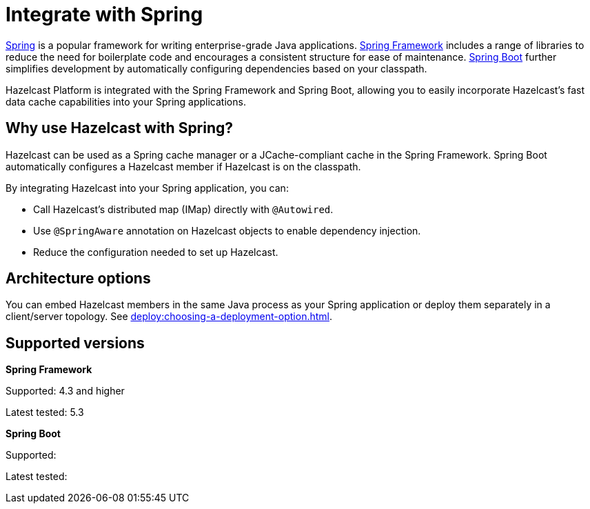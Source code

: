 = Integrate with Spring

https://spring.io/[Spring] is a popular framework for writing enterprise-grade Java applications. https://spring.io/projects/spring-framework[Spring Framework] includes a range of libraries to reduce the need for boilerplate code and encourages a consistent structure for ease of maintenance. https://spring.io/projects/spring-boot[Spring Boot] further simplifies development by automatically configuring dependencies based on your classpath.

Hazelcast Platform is integrated with the Spring Framework and Spring Boot, allowing you to easily incorporate Hazelcast's fast data cache capabilities into your Spring applications.

== Why use Hazelcast with Spring?

Hazelcast can be used as a Spring cache manager or a JCache-compliant cache in the Spring Framework. Spring Boot automatically configures a Hazelcast member if Hazelcast is on the classpath.

By integrating Hazelcast into your Spring application, you can:

* Call Hazelcast's distributed map (IMap) directly with `@Autowired`.
* Use `@SpringAware` annotation on Hazelcast objects to enable dependency injection.
* Reduce the configuration needed to set up Hazelcast.

== Architecture options

You can embed Hazelcast members in the same Java process as your Spring application or deploy them separately in a client/server topology. See xref:deploy:choosing-a-deployment-option.adoc[].

== Supported versions
// Do we need this?

**Spring Framework**

Supported: 4.3 and higher

Latest tested: 5.3

**Spring Boot**

Supported:

Latest tested:
